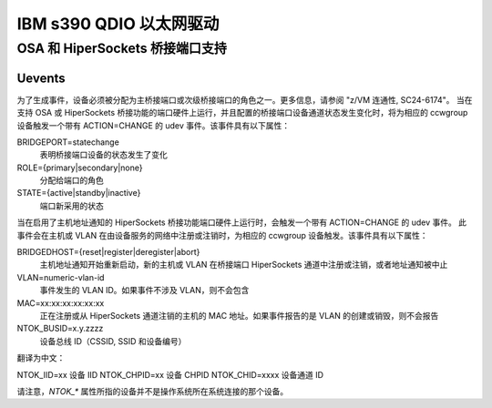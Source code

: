 =============================
IBM s390 QDIO 以太网驱动
=============================

OSA 和 HiperSockets 桥接端口支持
========================================

Uevents
-------

为了生成事件，设备必须被分配为主桥接端口或次级桥接端口的角色之一。更多信息，请参阅 "z/VM 连通性, SC24-6174"。
当在支持 OSA 或 HiperSockets 桥接功能的端口硬件上运行，并且配置的桥接端口设备通道状态发生变化时，将为相应的 ccwgroup 设备触发一个带有 ACTION=CHANGE 的 udev 事件。该事件具有以下属性：

BRIDGEPORT=statechange
  表明桥接端口设备的状态发生了变化
ROLE={primary|secondary|none}
  分配给端口的角色
STATE={active|standby|inactive}
  端口新采用的状态

当在启用了主机地址通知的 HiperSockets 桥接功能端口硬件上运行时，会触发一个带有 ACTION=CHANGE 的 udev 事件。
此事件会在主机或 VLAN 在由设备服务的网络中注册或注销时，为相应的 ccwgroup 设备触发。该事件具有以下属性：

BRIDGEDHOST={reset|register|deregister|abort}
  主机地址通知开始重新启动，新的主机或 VLAN 在桥接端口 HiperSockets 通道中注册或注销，或者地址通知被中止
VLAN=numeric-vlan-id
  事件发生的 VLAN ID。如果事件不涉及 VLAN，则不会包含
MAC=xx:xx:xx:xx:xx:xx
  正在注册或从 HiperSockets 通道注销的主机的 MAC 地址。如果事件报告的是 VLAN 的创建或销毁，则不会报告
NTOK_BUSID=x.y.zzzz
  设备总线 ID（CSSID, SSID 和设备编号）
翻译为中文：

NTOK_IID=xx 
设备 IID
NTOK_CHPID=xx 
设备 CHPID
NTOK_CHID=xxxx 
设备通道 ID

请注意，`NTOK_*` 属性所指的设备并不是操作系统所在系统连接的那个设备。

